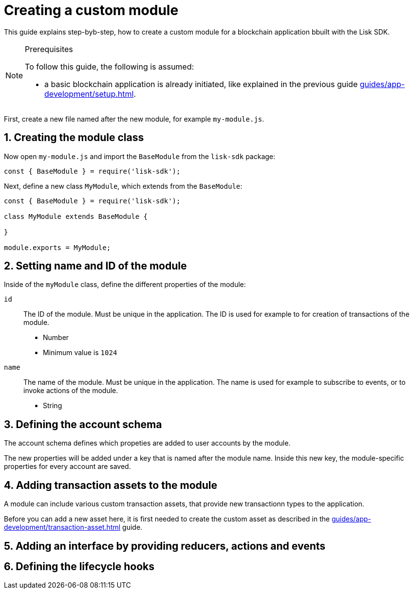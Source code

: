 = Creating a custom module
:sectnums:
// Project URLS
:url_guides_setup: guides/app-development/setup.adoc
:url_guides_asset: guides/app-development/transaction-asset.adoc

This guide explains step-byb-step, how to create a custom module for a blockchain application bbuilt with the Lisk SDK.

.Prerequisites
[NOTE]
====
To follow this guide, the following is assumed:

* a basic blockchain application is already initiated, like explained in the previous guide xref:{url_guides_setup}[].
====

First, create a new file named after the new module, for example `my-module.js`.

//tree with standard app files + the new module
----
----

== Creating the module class

Now open `my-module.js` and import the `BaseModule` from the `lisk-sdk` package:

[source,js]
----
const { BaseModule } = require('lisk-sdk');
----

Next, define a new class `MyModule`, which extends from the `BaseModule`:

[source,js]
----
const { BaseModule } = require('lisk-sdk');

class MyModule extends BaseModule {

}

module.exports = MyModule;
----

== Setting name and ID of the module

Inside of the `myModule` class, define the different properties of the module:

`id`::
The ID of the module.
Must be unique in the application.
The ID is used for example to for creation of transactions of the module.
* Number
* Minimum value is `1024`
`name`::
The name of the module.
Must be unique in the application.
The name is used for example to subscribe to events, or to invoke actions of the module.
* String

== Defining the account schema

The account schema defines which propeties are added to user accounts by the module.

The new properties will be added under a key that is named after the module name.
Inside this new key, the module-specific properties for every account are saved.

== Adding transaction assets to the module

A module can include various custom transaction assets, that provide new transactionn types to the application.

Before you can add a new asset here, it is first needed to create the custom asset as described in the xref:{url_guides_asset}[] guide.

== Adding an interface by providing reducers, actions and events

== Defining the lifecycle hooks
